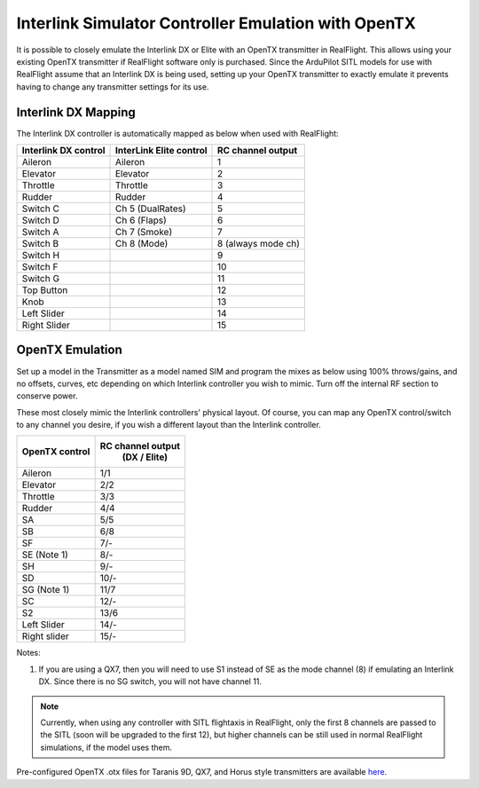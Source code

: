 .. _interlink-emulation:

====================================================
Interlink Simulator Controller Emulation with OpenTX
====================================================

It is possible to closely emulate the Interlink DX or Elite with an OpenTX transmitter in RealFlight. This allows using your existing OpenTX transmitter if RealFlight software only is purchased. Since the ArduPilot SITL models for use with RealFlight assume that an Interlink DX is being used, setting up your OpenTX transmitter to exactly emulate it prevents having to change any transmitter settings for its use.

Interlink DX Mapping
====================

The Interlink DX controller is automatically mapped as below when used with RealFlight:

+--------------------+-------------------------+-------------------+
+Interlink DX control| InterLink Elite control | RC channel output +
+====================+=========================+===================+
+  Aileron           |   Aileron               |        1          +
+--------------------+-------------------------+-------------------+
+  Elevator          |   Elevator              |        2          +
+--------------------+-------------------------+-------------------+
+  Throttle          |   Throttle              |        3          +
+--------------------+-------------------------+-------------------+
+  Rudder            |   Rudder                |        4          +
+--------------------+-------------------------+-------------------+
+  Switch C          |   Ch 5 (DualRates)      |        5          +
+--------------------+-------------------------+-------------------+
+  Switch D          |   Ch 6 (Flaps)          |        6          +
+--------------------+-------------------------+-------------------+
+  Switch A          |   Ch 7 (Smoke)          |        7          +
+--------------------+-------------------------+-------------------+
+  Switch B          |   Ch 8 (Mode)           | 8 (always mode ch)+
+--------------------+-------------------------+-------------------+
+  Switch H          |                         |       9           +
+--------------------+-------------------------+-------------------+
+  Switch F          |                         |       10          +
+--------------------+-------------------------+-------------------+
+  Switch G          |                         |       11          +
+--------------------+-------------------------+-------------------+
+  Top Button        |                         |       12          +
+--------------------+-------------------------+-------------------+
+  Knob              |                         |       13          +
+--------------------+-------------------------+-------------------+
+  Left Slider       |                         |       14          +
+--------------------+-------------------------+-------------------+
+  Right Slider      |                         |       15          +
+--------------------+-------------------------+-------------------+


OpenTX Emulation
================

Set up a model in the Transmitter as a model named SIM and program the mixes as below using 100% throws/gains, and no offsets, curves, etc depending on which Interlink controller you wish to mimic. Turn off the internal RF section to conserve power.


These most closely mimic the Interlink controllers' physical layout. Of course, you can map any OpenTX control/switch to any channel you desire, if you wish a different layout than the Interlink controller.

+-----------------+--------------------+
+OpenTX control   |  RC channel output +
+                 |   (DX / Elite)     +
+=================+====================+
+  Aileron        |        1/1         +
+-----------------+--------------------+
+  Elevator       |        2/2         +
+-----------------+--------------------+
+  Throttle       |        3/3         +
+-----------------+--------------------+
+  Rudder         |        4/4         +
+-----------------+--------------------+
+  SA             |        5/5         +
+-----------------+--------------------+
+  SB             |        6/8         +
+-----------------+--------------------+
+  SF             |        7/-         +
+-----------------+--------------------+
+  SE  (Note 1)   |        8/-         +
+-----------------+--------------------+
+  SH             |        9/-         +
+-----------------+--------------------+
+  SD             |        10/-        +
+-----------------+--------------------+
+  SG  (Note 1)   |        11/7        +
+-----------------+--------------------+
+  SC             |        12/-        +
+-----------------+--------------------+
+  S2             |        13/6        +
+-----------------+--------------------+
+  Left Slider    |        14/-        +
+-----------------+--------------------+
+  Right slider   |        15/-        +
+-----------------+--------------------+

Notes:

#. If you are using a QX7, then you will need to use S1 instead of SE as the mode channel (8) if emulating an Interlink DX. Since there is no SG switch, you will not have channel 11.


.. note:: Currently, when using any controller with SITL flightaxis in RealFlight, only the first 8 channels are passed to the SITL (soon will be upgraded to the first 12), but higher channels can be still used in normal RealFlight simulations, if the model uses them.


Pre-configured OpenTX .otx files for Taranis 9D, QX7, and Horus style transmitters are available `here <https://github.com/ArduPilot/ardupilot_wiki/tree/master/scripts/OpenTX_configs>`_.
